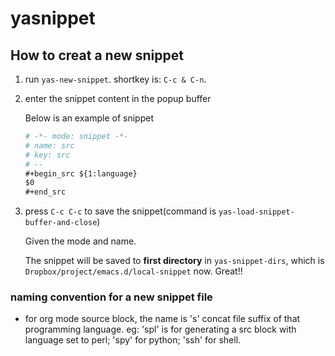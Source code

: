 * yasnippet
** How to creat a new snippet
   1. run ~yas-new-snippet~. shortkey is: ~C-c & C-n~.
   2. enter the snippet content in the popup buffer 
      
      Below is an example of snippet
      #+begin_src org
      # -*- mode: snippet -*-
      # name: src
      # key: src
      # --
      ,#+begin_src ${1:language}
      $0
      ,#+end_src
      #+end_src
   3. press ~C-c C-c~ to save the snippet(command is ~yas-load-snippet-buffer-and-close~)
      
      Given the mode and name. 
      
      The snippet will be saved to *first directory* in ~yas-snippet-dirs~, which is ~Dropbox/project/emacs.d/local-snippet~ now. Great!!
*** naming convention for a new snippet file
    - for org mode source block, the name is 's' concat file suffix of that programming language. eg: 'spl' is for generating a src block with language set to perl; 'spy' for python; 'ssh' for shell.
